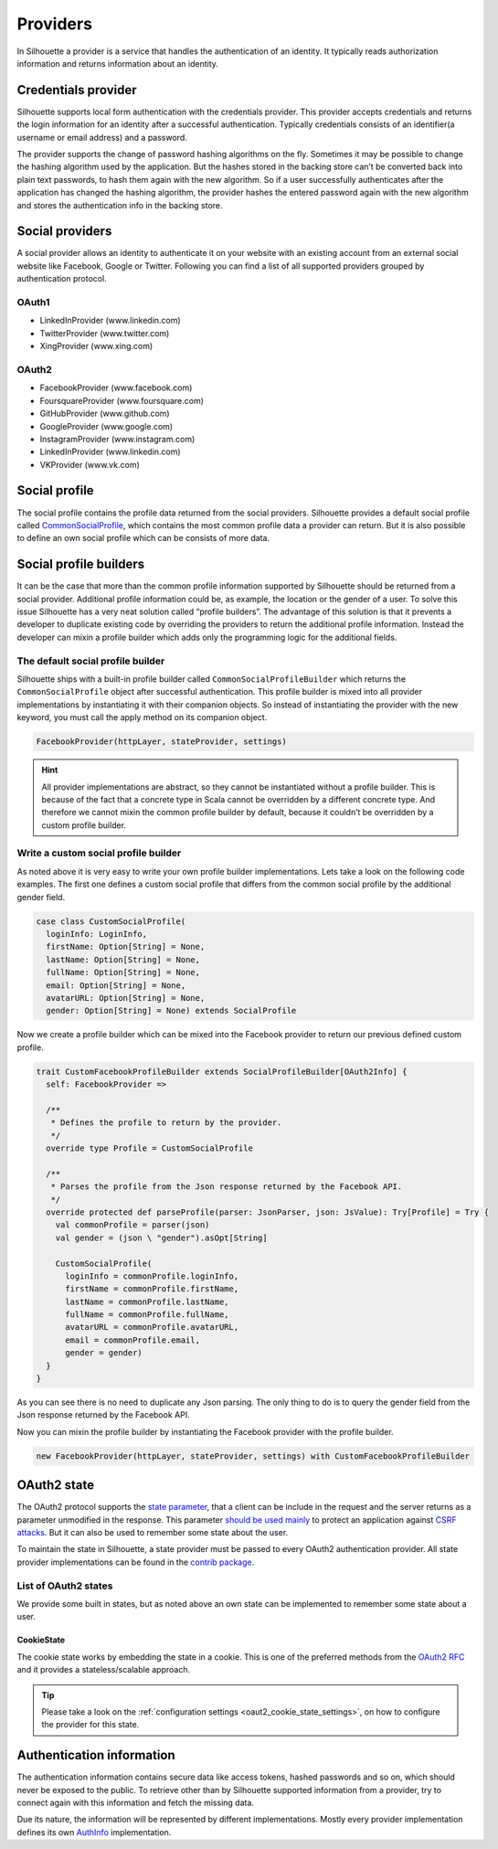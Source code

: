 .. _provider_impl:

Providers
=========

In Silhouette a provider is a service that handles the authentication of
an identity. It typically reads authorization information and returns
information about an identity.


Credentials provider
--------------------

Silhouette supports local form authentication with the credentials provider.
This provider accepts credentials and returns the login information for an
identity after a successful authentication. Typically credentials consists
of an identifier(a username or email address) and a password.

The provider supports the change of password hashing algorithms on the
fly. Sometimes it may be possible to change the hashing algorithm used
by the application. But the hashes stored in the backing store can’t be
converted back into plain text passwords, to hash them again with the
new algorithm. So if a user successfully authenticates after the
application has changed the hashing algorithm, the provider hashes the
entered password again with the new algorithm and stores the
authentication info in the backing store.


Social providers
----------------

A social provider allows an identity to authenticate it on your website
with an existing account from an external social website like Facebook,
Google or Twitter. Following you can find a list of all supported
providers grouped by authentication protocol.

OAuth1
^^^^^^

-  LinkedInProvider (www.linkedin.com)
-  TwitterProvider (www.twitter.com)
-  XingProvider (www.xing.com)

OAuth2
^^^^^^

-  FacebookProvider (www.facebook.com)
-  FoursquareProvider (www.foursquare.com)
-  GitHubProvider (www.github.com)
-  GoogleProvider (www.google.com)
-  InstagramProvider (www.instagram.com)
-  LinkedInProvider (www.linkedin.com)
-  VKProvider (www.vk.com)


Social profile
--------------

The social profile contains the profile data returned from the social providers.
Silhouette provides a default social profile called `CommonSocialProfile`_,
which contains the most common profile data a provider can return. But it is also
possible to define an own social profile which can be consists of more
data.

.. _CommonSocialProfile: https://github.com/mohiva/play-silhouette/blob/master/app/com/mohiva/play/silhouette/core/providers/SocialProvider.scala#L168

Social profile builders
-----------------------

It can be the case that more than the common profile information
supported by Silhouette should be returned from a social provider.
Additional profile information could be, as example, the location or the
gender of a user. To solve this issue Silhouette has a very neat
solution called “profile builders”. The advantage of this solution is
that it prevents a developer to duplicate existing code by overriding
the providers to return the additional profile information. Instead the
developer can mixin a profile builder which adds only the programming
logic for the additional fields.

The default social profile builder
^^^^^^^^^^^^^^^^^^^^^^^^^^^^^^^^^^

Silhouette ships with a built-in profile builder called
``CommonSocialProfileBuilder`` which returns the ``CommonSocialProfile``
object after successful authentication. This profile builder is mixed
into all provider implementations by instantiating it with their
companion objects. So instead of instantiating the provider with the new
keyword, you must call the apply method on its companion object.

.. code-block:: scala

    FacebookProvider(httpLayer, stateProvider, settings)

.. Hint::
   All provider implementations are abstract, so they cannot be
   instantiated without a profile builder. This is because of the fact that
   a concrete type in Scala cannot be overridden by a different concrete
   type. And therefore we cannot mixin the common profile builder by
   default, because it couldn’t be overridden by a custom profile builder.

Write a custom social profile builder
^^^^^^^^^^^^^^^^^^^^^^^^^^^^^^^^^^^^^

As noted above it is very easy to write your own profile builder
implementations. Lets take a look on the following code examples. The
first one defines a custom social profile that differs from the common
social profile by the additional gender field.

.. code-block:: scala

    case class CustomSocialProfile(
      loginInfo: LoginInfo,
      firstName: Option[String] = None,
      lastName: Option[String] = None,
      fullName: Option[String] = None,
      email: Option[String] = None,
      avatarURL: Option[String] = None,
      gender: Option[String] = None) extends SocialProfile

Now we create a profile builder which can be mixed into the Facebook
provider to return our previous defined custom profile.

.. code-block:: scala

    trait CustomFacebookProfileBuilder extends SocialProfileBuilder[OAuth2Info] {
      self: FacebookProvider =>

      /**
       * Defines the profile to return by the provider.
       */
      override type Profile = CustomSocialProfile

      /**
       * Parses the profile from the Json response returned by the Facebook API.
       */
      override protected def parseProfile(parser: JsonParser, json: JsValue): Try[Profile] = Try {
        val commonProfile = parser(json)
        val gender = (json \ "gender").asOpt[String]

        CustomSocialProfile(
          loginInfo = commonProfile.loginInfo,
          firstName = commonProfile.firstName,
          lastName = commonProfile.lastName,
          fullName = commonProfile.fullName,
          avatarURL = commonProfile.avatarURL,
          email = commonProfile.email,
          gender = gender)
      }
    }

As you can see there is no need to duplicate any Json parsing. The only
thing to do is to query the gender field from the Json response returned
by the Facebook API.

Now you can mixin the profile builder by instantiating the Facebook
provider with the profile builder.

.. code-block:: scala

    new FacebookProvider(httpLayer, stateProvider, settings) with CustomFacebookProfileBuilder


OAuth2 state
------------

The OAuth2 protocol supports the `state parameter`_, that a client can be include in the request
and the server returns as a parameter unmodified in the response. This parameter `should be used mainly`_
to protect an application against `CSRF attacks`_. But it can also be used to remember some
state about the user.

To maintain the state in Silhouette, a state provider must be passed to every OAuth2 authentication
provider. All state provider implementations can be found in the `contrib package`_.

.. _state parameter: http://tools.ietf.org/html/rfc6749#section-4.1.1
.. _CSRF attacks: http://www.oauthsecurity.com/#authorization-code-flow
.. _should be used mainly: http://www.thread-safe.com/2014/05/the-correct-use-of-state-parameter-in.html
.. _contrib package: https://github.com/mohiva/play-silhouette/tree/master/app/com/mohiva/play/silhouette/contrib/providers/ouath2

List of OAuth2 states
^^^^^^^^^^^^^^^^^^^^^

We provide some built in states, but as noted above an own state can be implemented to remember
some state about a user.

CookieState
'''''''''''

The cookie state works by embedding the state in a cookie. This is one of the preferred methods
from the `OAuth2 RFC`_ and it provides a stateless/scalable approach.

.. Tip::
   Please take a look on the :ref:`configuration settings <oaut2_cookie_state_settings>`, on how
   to configure the provider for this state.

.. _OAuth2 RFC: https://tools.ietf.org/html/rfc6749#section-10.12

Authentication information
--------------------------

The authentication information contains secure data like access tokens, hashed passwords and so on, which
should never be exposed to the public. To retrieve other than by Silhouette supported information from a
provider, try to connect again with this information and fetch the missing data.

Due its nature, the information will be represented by different implementations. Mostly every provider
implementation defines its own `AuthInfo`_ implementation.

.. _AuthInfo: https://github.com/mohiva/play-silhouette/blob/master/app/com/mohiva/play/silhouette/core/services/AuthInfoService.scala#L60
